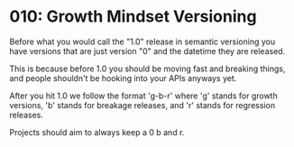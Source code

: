 
* 010: Growth Mindset Versioning

Before what you would call the "1.0" release in semantic versioning
you have versions that are just version "0" and the datetime they are
released.

This is because before 1.0 you should be moving fast and breaking
things, and people shouldn't be hooking into your APIs anyways yet.

After you hit 1.0 we follow the format 'g-b-r' where 'g' stands for
growth versions, 'b' stands for breakage releases, and 'r' stands for
regression releases.

Projects should aim to always keep a 0 b and r.
